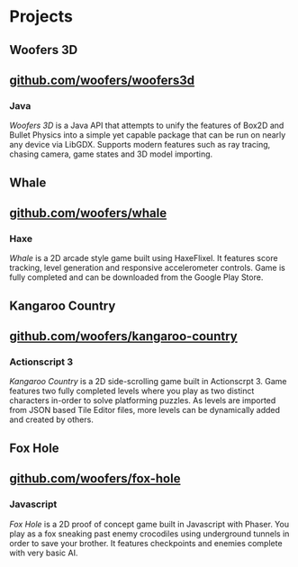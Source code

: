 * Projects
** Woofers 3D
** [[https://github.com/woofers/woofers3d][github.com/woofers/woofers3d]]
*** Java
/Woofers 3D/ is a Java API that attempts to unify the features of Box2D and Bullet Physics into a simple yet capable package that can be run on nearly any device via LibGDX. Supports modern features such as ray tracing, chasing camera, game states and 3D model importing.
** Whale
** [[https://github.com/woofers/whale][github.com/woofers/whale]]
*** Haxe
/Whale/ is a 2D arcade style game built using HaxeFlixel. It features score tracking, level generation and responsive accelerometer controls. Game is fully completed and can be downloaded from the Google Play Store.
** Kangaroo Country
** [[https://github.com/woofers/kangaroo-country][github.com/woofers/kangaroo-country]]
*** Actionscript 3
/Kangaroo Country/ is a 2D side-scrolling game built in Actionscrpt 3. Game features two fully completed levels where you play as two distinct characters in-order to solve platforming puzzles. As levels are imported from JSON based Tile Editor files, more levels can be dynamically added and created by others.
** Fox Hole
** [[https://github.com/woofers/fox-hole][github.com/woofers/fox-hole]]
*** Javascript
/Fox Hole/ is a 2D proof of concept game built in Javascript with Phaser. You play as a fox sneaking past enemy crocodiles using underground tunnels in order to save your brother. It features checkpoints and enemies complete with very basic AI.
